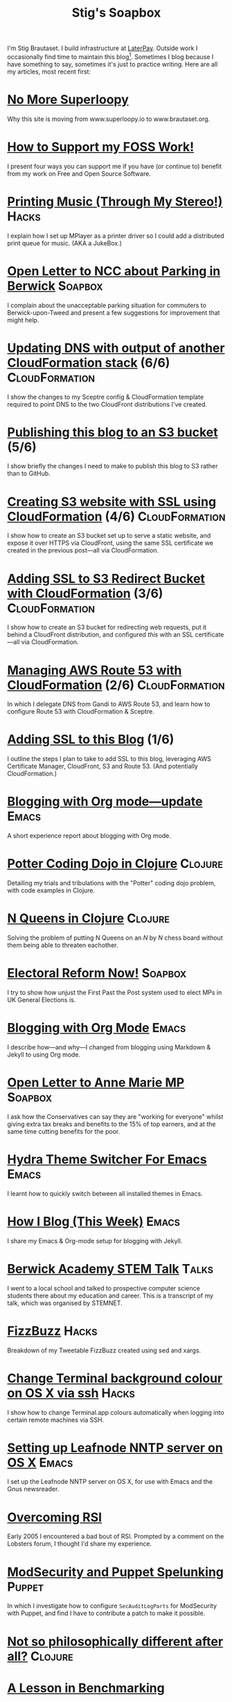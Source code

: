 #+title: Stig's Soapbox

I'm Stig Brautaset. I build infrastructure at [[https://www.laterpay.net][LaterPay]].  Outside work
I occasionally find time to maintain this blog[fn::Honestly I mainly
seem to be futzing around with the build system. I should write
more!]. Sometimes I blog because I have something to say, sometimes
it's just to practice writing. Here are all my articles, most recent
first:

* [[file:articles/2018/no-more-superloopy.org][No More Superloopy]]

Why this site is moving from www.superloopy.io to www.brautaset.org.

* [[file:articles/2018/support-my-foss-work.org][How to Support my FOSS Work!]]

I present four ways you can support me if you have (or continue to)
benefit from my work on Free and Open Source Software.

* [[file:articles/2017/printing-music.org][Printing Music (Through My Stereo!)]]                                 :Hacks:

I explain how I set up MPlayer as a printer driver so I could add a
distributed print queue for music. (AKA a JukeBox.)

* [[file:articles/2017/parking-in-berwick-upon-tweed.org][Open Letter to NCC about Parking in Berwick]]                       :Soapbox:

I complain about the unacceptable parking situation for commuters to
Berwick-upon-Tweed and present a few suggestions for improvement that
might help.

* [[file:articles/2017/dns-cloudformation-importvalue.org][Updating DNS with output of another CloudFormation stack]] (6/6) :CloudFormation:

I show the changes to my Sceptre config & CloudFormation template
required to point DNS to the two CloudFront distributions I've
created.

* [[file:articles/2017/publishing-this-blog-to-s3.org][Publishing this blog to an S3 bucket]] (5/6)

I show briefly the changes I need to make to publish this blog to S3
rather than to GitHub.

* [[file:articles/2017/s3-website-with-https-using-cloudformation.org][Creating S3 website with SSL using CloudFormation]] (4/6)    :CloudFormation:

I show how to create an S3 bucket set up to serve a static website,
and expose it over HTTPS via CloudFront, using the same SSL
certificate we created in the previous post---all via CloudFormation.

* [[file:articles/2017/ssl-enabled-s3-redirects-with-cloudformation.org][Adding SSL to S3 Redirect Bucket with CloudFormation]] (3/6) :CloudFormation:

I show how to create an S3 bucket for redirecting web requests, put it
behind a CloudFront distribution, and configured /this/ with an SSL
certificate---all via CloudFormation.

* [[file:articles/2017/route-53-cloudformation.org][Managing AWS Route 53 with CloudFormation]] (2/6)            :CloudFormation:

In which I delegate DNS from Gandi to AWS Route 53, and learn how to
configure Route 53 with CloudFormation & Sceptre.

* [[file:articles/2017/adding-ssl.org][Adding SSL to this Blog]] (1/6)

I outline the steps I plan to take to add SSL to this blog, leveraging
AWS Certificate Manager, CloudFront, S3 and Route 53. (And potentially
CloudFormation.)

* [[file:articles/2017/blogging-with-org-mode-update.org][Blogging with Org mode---update]]                                     :Emacs:

A short experience report about blogging with Org mode.

* [[file:articles/2017/potter-coding-dojo.org][Potter Coding Dojo in Clojure]]                                     :Clojure:

Detailing my trials and tribulations with the "Potter" coding dojo
problem, with code examples in Clojure.

* [[file:articles/2017/n-queens.org][N Queens in Clojure]]                                               :Clojure:

Solving the problem of putting N Queens on an /N/ by /N/ chess board
without them being able to threaten eachother.

* [[file:articles/2017/electoral-reform-now.org][Electoral Reform Now!]]                                             :Soapbox:

I try to show how unjust the First Past the Post system used to elect
MPs in UK General Elections is.

* [[file:articles/2017/blogging-with-org-mode.org][Blogging with Org Mode]]                                              :Emacs:

I describe how---and why---I changed from blogging using Markdown &
Jekyll to using Org mode.

* [[file:articles/2017/open-letter-to-anne-marie-mp.org][Open Letter to Anne Marie MP]]                                      :Soapbox:

I ask how the Conservatives can say they are "working for everyone"
whilst giving extra tax breaks and benefits to the 15% of top earners,
and at the same time cutting benefits for the poor.

* [[file:articles/2017/hydra-theme-switcher.org][Hydra Theme Switcher For Emacs]]                                      :Emacs:

I learnt how to quickly switch between all installed themes in Emacs.

* [[file:articles/2016/how-i-blog-this-week.org][How I Blog (This Week)]]                                              :Emacs:

I share my Emacs & Org-mode setup for blogging with Jekyll.

* [[file:articles/2016/berwick-academy-stem-talk.org][Berwick Academy STEM Talk]]                                      :Talks:

I went to a local school and talked to prospective computer science
students there about my education and career. This is a transcript of
my talk, which was organised by STEMNET.

* [[file:articles/2016/fizzbuzz.org][FizzBuzz]]                                                            :Hacks:

Breakdown of my Tweetable FizzBuzz created using sed and xargs.

* [[file:articles/2016/change-terminal-colour-ssh-os-x.org][Change Terminal background colour on OS X via ssh]]                   :Hacks:

I show how to change Terminal.app colours automatically when logging
into certain remote machines via SSH.

* [[file:articles/2016/leafnode-nntp-os-x.org][Setting up Leafnode NNTP server on OS X]]                             :Emacs:

I set up the Leafnode NNTP server on OS X, for use with Emacs and the
Gnus newsreader.

* [[file:articles/2016/overcoming-rsi.org][Overcoming RSI]]

Early 2005 I encountered a bad bout of RSI. Prompted by a comment on
the Lobsters forum, I thought I'd share my experience.

* [[file:articles/2016/modsec-and-puppet.org][ModSecurity and Puppet Spelunking]]                                  :Puppet:

In which I investigate how to configure =SecAuditLogParts= for
ModSecurity with Puppet, and find I have to contribute a patch to make
it possible.

* [[file:articles/2015/response-to-haskell-lisp-philosophical-differences.org][Not so philosophically different after all?]]                       :Clojure:
* [[file:articles/2015/benchmarking.org][A Lesson in Benchmarking]]
* [[file:articles/2015/nuisance-calls.org][Nuisance Calls]]                                                    :Soapbox:
* [[file:articles/2015/tinkerbell.org][Tinker Bell (2008)]]                                                :Reviews:
* [[file:articles/2015/resolutions.org][2015 Resolutions]]
* [[file:articles/2014/passwordless-registration-and-login.org][Passwordless registration and login]]                               :Soapbox:
* [[file:articles/2014/good-ideas.org][Good Ideas]]                                                        :Soapbox:
* [[file:articles/2014/optimising-http-cache-hit-rate.org][Optimising HTTP Cache Hit Rate]]
* [[file:articles/2014/smartphone-addiction.org][Smartphone Addiction]]
* [[file:articles/2014/progress.org][Resolutions Progress]]
* [[file:articles/2014/toddlercalm.org][ToddlerCalm]]
* [[file:articles/2014/eating-right.org][Losing weight by eating right]]
* [[file:articles/2014/spray-example.org][Spray Example]]                                                       :Scala:
* [[file:articles/2014/delighting-users-with-sbjson-4.org][Delighting your users with SBJson 4]]                          :SBJson:Talks:
* [[file:articles/2014/learning-clojure.org][Learning Clojure by Solving Euler Problems]]                        :Clojure:
* [[file:articles/2014/resolutions.org][Resolutions]]
* [[file:articles/2013/consolidating-iphoto-libraries.org][Consolidating and de-duplicating iPhoto libraries]]
* [[file:articles/2013/spray-routing-error-handling.org][Spray Routing Error Handling]]                                        :Scala:
* [[file:articles/2013/scala-slick-postgresql-unit-tests.org][Scala, Slick & PostgreSQL Unit Tests]]                                :Scala:
* [[file:articles/2013/re-designing-for-readers.org][Re-designing for readers]]
* [[file:articles/2013/scalatest-with-akka.org][Using ScalaTest with Akka]]                                      :Scala:Akka:
* [[file:articles/2013/injecting-akka-testprobe.org][Injecting Akka's TestProbe in place of child actors]]            :Scala:Akka:
* [[file:articles/2013/dairy-free-bread-pudding.org][Dairy-free bread and "butter" pudding]]
* [[file:articles/2013/backing-up-photos-online.org][Backing Up Photos Online]]                                            :Hacks:
* [[file:articles/2013/what-now-for-sbjson.org][What now for SBJson?]]                                               :SBJson:
* [[file:articles/2013/real-custom-rank-keys.org][Real custom rank keys]]                                               :Hacks:
* [[file:articles/2010/little-brother.org][Little Brother]]                                                    :Reviews:
* [[file:articles/2008/resizable-grid-of-calayers.org][Creating a resizable grid of CALayers]]                          :ObjectiveC:
* [[file:articles/2008/saw-25-percent-faster.org][Saw 25% faster!]]
* [[file:articles/2008/objective-c-syntax-sugar-wish-list.org][Objective-C syntax sugar wish list]]                             :ObjectiveC:
* [[file:articles/2008/objective-c-feature-request.org][Objective-C Feature Request]]                                    :ObjectiveC:
* [[file:articles/2008/avenue-que.org][Avenue Que?]]                                                       :Reviews:
* [[file:articles/2008/introducing-statistics-for-objective-c.org][Introducing Statistics for Objective-C]]                         :ObjectiveC:
* [[file:articles/2007/embedding-cocoa-frameworks.org][Embedding Cocoa Frameworks]]                                     :ObjectiveC:
* [[file:articles/2007/gpl-vs-bsd-license.org][Goodbye GPL, hello BSD?]]
* [[file:articles/2007/game-tree-search.org][MiniMax and AlphaBeta Search]]
* [[file:articles/2007/no-smoking.org][No Smoking]]
* [[file:articles/2007/the-orient-express.org][The Orient Express]]
* [[file:articles/2007/piping-to-sh.org][Piping to sh -]]                                                      :Hacks:
* [[file:articles/2007/renaming-lots-of-files.org][Renaming lots of files]]                                           :Tutorial:
* [[file:articles/2007/can-of-worms.org][A Can of Worms]]
* [[file:articles/2007/well-done-is.org][Well done is]]
* [[file:articles/2007/quiet-please.org][Quiet Please]]
* [[file:articles/2007/citylink-is-teh-suck.org][CityLink is teh suck!]]                                             :Soapbox:
* [[file:articles/2007/rice-instruction-craziness.org][Rice instruction craziness]]
* [[file:articles/2006/abandon-all-hope-the-terrorists-and-retailers-have-won.org][Abandon all hope]]
* [[file:articles/2006/bad-typesetting.org][Bad Typesetting]]                                                   :Soapbox:
* [[file:articles/2006/playing-at-the-edge-of-ai.org][Playing at the Edge of AI]]                                         :Reviews:
* [[file:articles/2006/generating-bar-charts-with-sql.org][Generating Bar Charts with SQL]]                                      :Hacks:
* [[file:articles/2006/a-lesson-in-testing.org][A lesson in testing]]                                               :Testing:
* [[file:articles/2006/internet-on-the-south-pole.org][Internet on the South Pole]]
* [[file:articles/2006/hippies.org][Hippies]]
* [[file:articles/2006/rise-of-the-machine.org][Rise of the Machine]]
* [[file:articles/2006/in-sewer-ants.org][In-sewer Ants]]
* [[file:articles/2006/regular-expressions.org][Regular Expressions]]                                                 :Hacks:
* [[file:articles/2006/connected.org][Connected!]]
* [[file:articles/2006/moving-in.org][Moving in]]
* [[file:articles/2006/moving-in-party.org][Moving-in Party]]
* [[file:articles/2006/what-i-want-for-my-birthday.org][What I want for my Birthday]]
* [[file:articles/2006/perpetual-mid-season.org][Perpetual mid-season]]
* [[file:articles/2006/target-reached.org][Target Reached!]]
* [[file:articles/2006/money-transfer.org][Money Transfer]]
* [[file:articles/2005/new-headphones.org][New Headphones]]                                                    :Reviews:
* [[file:articles/2005/blade-trinity.org][Blade Trinity]]                                                     :Reviews:
* [[file:articles/2005/untraditional-refactoring-technique.org][Untraditional Refactoring Technique]]
* [[file:articles/2005/connectivity-galore.org][Connectivity Galore]]
* [[file:articles/2005/attacks-on-london.org][Attacks on London]]
* [[file:articles/2005/test-driven-development.org][Test Driven Development]]                                           :Reviews:
* [[file:articles/2004/water-please.org][Can I have some Water please?]]
* [[file:articles/2004/extreme-programming-explained.org][Extreme Programming Explained]]                                     :Reviews:
* [[file:articles/2004/down-oars.org][A fisherman puts down his oars]]
* [[file:articles/2004/chip-and-pin.org][Chip And Pin]]                                                      :Soapbox:
* [[file:articles/2004/banking-trouble.org][Co-operative Banking Trouble]]                                      :Soapbox:
* [[file:articles/2002/heinlein.org][Heinlein's list of skills]]
* [[file:articles/2002/blade-2.org][Blade 2]]                                                           :Reviews:
* [[file:articles/2001/dim-sum.org][First Dim Sum]]
